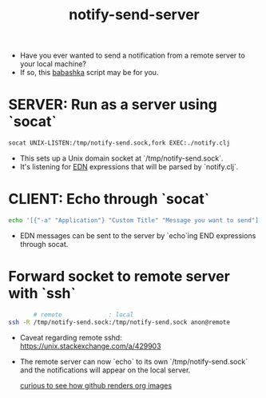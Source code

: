 #+title: notify-send-server
#+startup: fold indent
#+filetags: :github:project:

- Have you ever wanted to send a notification from a remote server to your local machine?
- If so, this [[https://babashka.org/][babashka]] script may be for you.

* SERVER: Run as a server using `socat`
#+begin_src bash
socat UNIX-LISTEN:/tmp/notify-send.sock,fork EXEC:./notify.clj
#+end_src

- This sets up a Unix domain socket at `/tmp/notify-send.sock`.
- It's listening for [[https://learnxinyminutes.com/edn/][EDN]] expressions that will be parsed by `notify.clj`.

* CLIENT: Echo through `socat`
#+begin_src bash
echo '[{"-a" "Application"} "Custom Title" "Message you want to send"]' | socat - UNIX-CONNECT:/tmp/notify-send.sock
#+end_src

- EDN messages can be sent to the server by `echo`ing END expressions through socat.

* Forward socket to remote server with `ssh`
#+begin_src bash
       # remote             : local
ssh -R /tmp/notify-send.sock:/tmp/notify-send.sock anon@remote
#+end_src

- Caveat regarding remote sshd:  https://unix.stackexchange.com/a/429903
- The remote server can now `echo` to its own `/tmp/notify-send.sock` and the notifications will appear on the local server.

  [[https://github.com/g-gundam/notify-send-server/blob/main/notify-send.png?raw=true][curious to see how github renders org images]]
